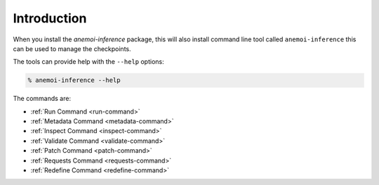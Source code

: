 Introduction
============

When you install the `anemoi-inference` package, this will also install command line tool
called ``anemoi-inference`` this can be used to manage the checkpoints.

The tools can provide help with the ``--help`` options:

.. code-block:: bash

    % anemoi-inference --help


The commands are:

- :ref:`Run Command <run-command>`
- :ref:`Metadata Command <metadata-command>`
- :ref:`Inspect Command <inspect-command>`
- :ref:`Validate Command <validate-command>`
- :ref:`Patch Command <patch-command>`
- :ref:`Requests Command <requests-command>`
- :ref:`Redefine Command <redefine-command>`

